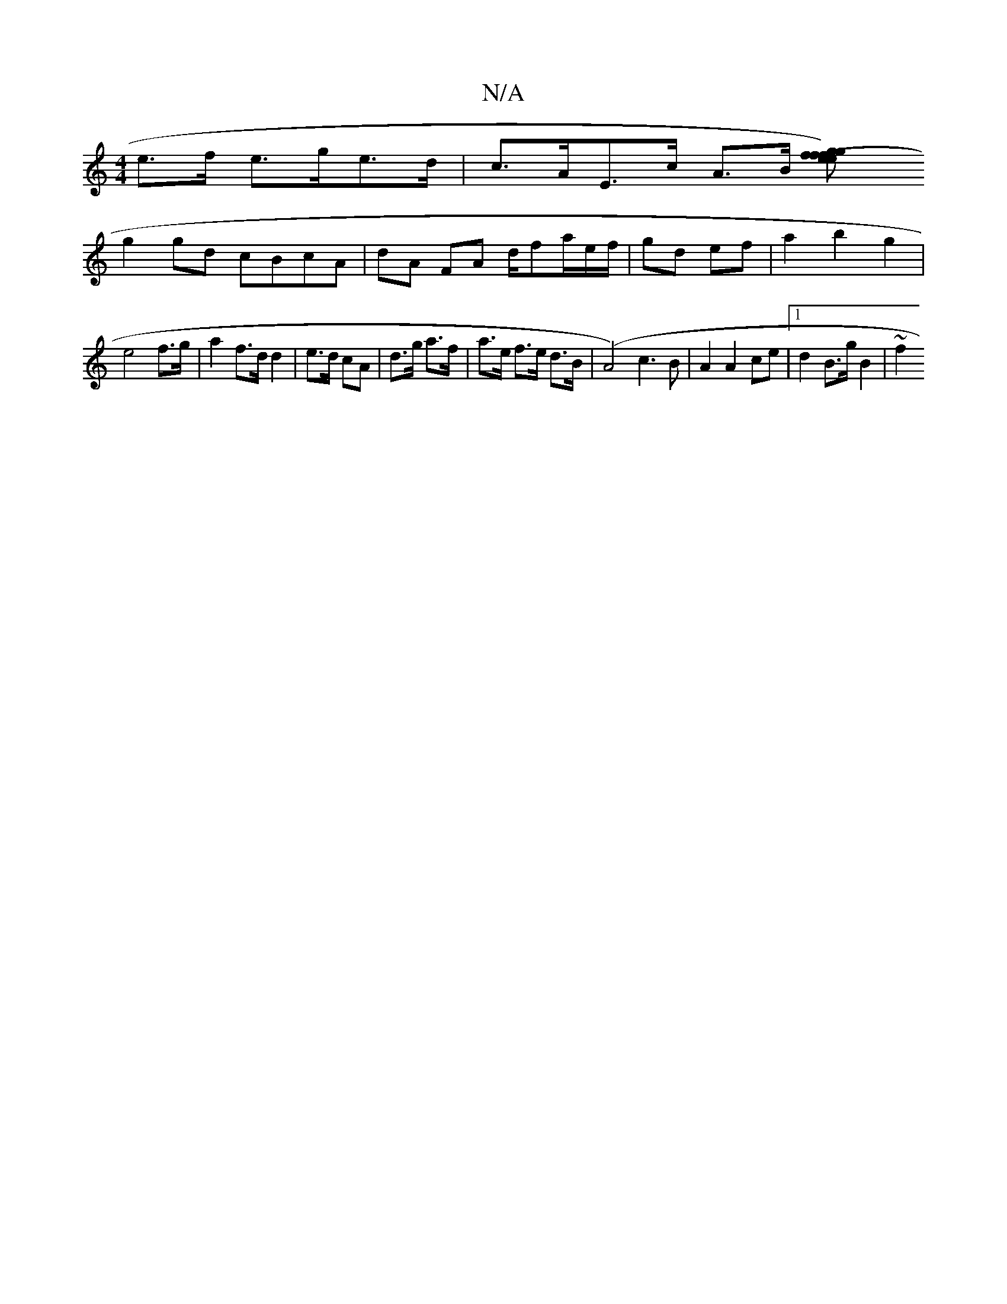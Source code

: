 X:1
T:N/A
M:4/4
R:N/A
K:Cmajor
e>f e>ge>d | c>AE>c A>B [g2 f2) | e>f (3efg | e>f f>D a>ec>d |]
g2 gd cBcA|dA FA d/fa/e/f/|gd ef|a2 b2 g2|
e4 f>g | a2 f>d d2-| e>d cA | d>g a>f | a>e f>e d>B | (A4) c3B | A2 A2 ce |1 d2 B>g B2 | ~f2 